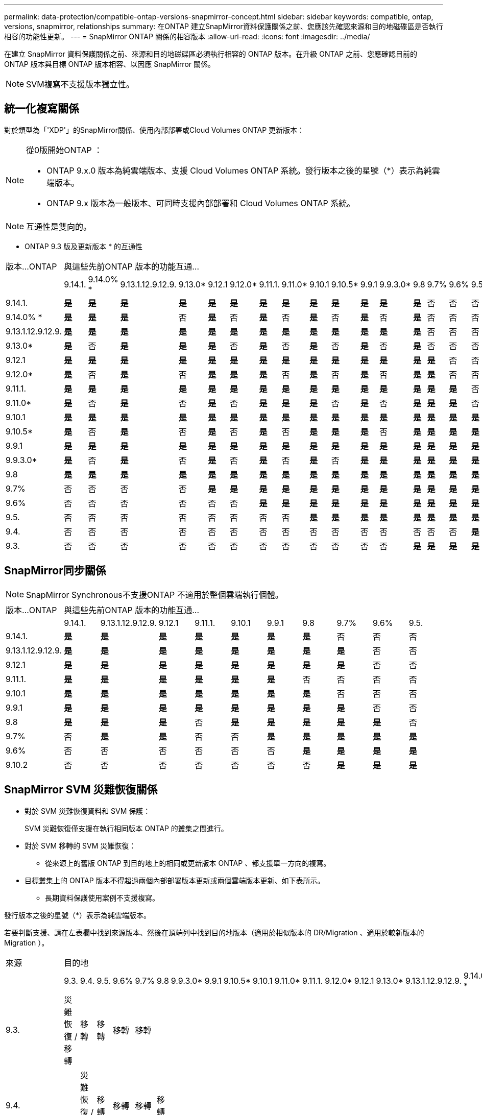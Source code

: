 ---
permalink: data-protection/compatible-ontap-versions-snapmirror-concept.html 
sidebar: sidebar 
keywords: compatible, ontap, versions, snapmirror, relationships 
summary: 在ONTAP 建立SnapMirror資料保護關係之前、您應該先確認來源和目的地磁碟區是否執行相容的功能性更新。 
---
= SnapMirror ONTAP 關係的相容版本
:allow-uri-read: 
:icons: font
:imagesdir: ../media/


[role="lead"]
在建立 SnapMirror 資料保護關係之前、來源和目的地磁碟區必須執行相容的 ONTAP 版本。在升級 ONTAP 之前、您應確認目前的 ONTAP 版本與目標 ONTAP 版本相容、以因應 SnapMirror 關係。


NOTE: SVM複寫不支援版本獨立性。



== 統一化複寫關係

對於類型為「'XDP'」的SnapMirror關係、使用內部部署或Cloud Volumes ONTAP 更新版本：

[NOTE]
====
從0版開始ONTAP ：

* ONTAP 9.x.0 版本為純雲端版本、支援 Cloud Volumes ONTAP 系統。發行版本之後的星號（*）表示為純雲端版本。
* ONTAP 9.x 版本為一般版本、可同時支援內部部署和 Cloud Volumes ONTAP 系統。


====

NOTE: 互通性是雙向的。

* ONTAP 9.3 版及更新版本 * 的互通性

|===


| 版本…ONTAP 18+| 與這些先前ONTAP 版本的功能互通… 


|  | 9.14.1. | 9.14.0% * | 9.13.1.12.9.12.9. | 9.13.0* | 9.12.1 | 9.12.0* | 9.11.1. | 9.11.0* | 9.10.1 | 9.10.5* | 9.9.1 | 9.9.3.0* | 9.8 | 9.7% | 9.6% | 9.5. | 9.4. | 9.3. 


| 9.14.1. | *是* | *是* | *是* | *是* | *是* | *是* | *是* | *是* | *是* | *是* | *是* | *是* | *是* | 否 | 否 | 否 | 否 | 否 


| 9.14.0% * | *是* | *是* | *是* | 否 | *是* | 否 | *是* | 否 | *是* | 否 | *是* | 否 | *是* | 否 | 否 | 否 | 否 | 否 


| 9.13.1.12.9.12.9. | *是* | *是* | *是* | *是* | *是* | *是* | *是* | *是* | *是* | *是* | *是* | *是* | *是* | 否 | 否 | 否 | 否 | 否 


| 9.13.0* | *是* | 否 | *是* | *是* | *是* | 否 | *是* | 否 | *是* | 否 | *是* | 否 | *是* | 否 | 否 | 否 | 否 | 否 


| 9.12.1 | *是* | *是* | *是* | *是* | *是* | *是* | *是* | *是* | *是* | *是* | *是* | *是* | *是* | *是* | 否 | 否 | 否 | 否 


| 9.12.0* | *是* | 否 | *是* | 否 | *是* | *是* | *是* | 否 | *是* | 否 | *是* | 否 | *是* | *是* | 否 | 否 | 否 | 否 


| 9.11.1. | *是* | *是* | *是* | *是* | *是* | *是* | *是* | *是* | *是* | *是* | *是* | *是* | *是* | *是* | *是* | 否 | 否 | 否 


| 9.11.0* | *是* | 否 | *是* | 否 | *是* | 否 | *是* | *是* | *是* | 否 | *是* | 否 | *是* | *是* | *是* | 否 | 否 | 否 


| 9.10.1 | *是* | *是* | *是* | *是* | *是* | *是* | *是* | *是* | *是* | *是* | *是* | *是* | *是* | *是* | *是* | *是* | 否 | 否 


| 9.10.5* | *是* | 否 | *是* | 否 | *是* | 否 | *是* | 否 | *是* | *是* | *是* | 否 | *是* | *是* | *是* | *是* | 否 | 否 


| 9.9.1 | *是* | *是* | *是* | *是* | *是* | *是* | *是* | *是* | *是* | *是* | *是* | *是* | *是* | *是* | *是* | *是* | 否 | 否 


| 9.9.3.0* | *是* | 否 | *是* | 否 | *是* | 否 | *是* | 否 | *是* | 否 | *是* | *是* | *是* | *是* | *是* | *是* | 否 | 否 


| 9.8 | *是* | *是* | *是* | *是* | *是* | *是* | *是* | *是* | *是* | *是* | *是* | *是* | *是* | *是* | *是* | *是* | 否 | *是* 


| 9.7% | 否 | 否 | 否 | 否 | *是* | *是* | *是* | *是* | *是* | *是* | *是* | *是* | *是* | *是* | *是* | *是* | 否 | *是* 


| 9.6% | 否 | 否 | 否 | 否 | 否 | 否 | *是* | *是* | *是* | *是* | *是* | *是* | *是* | *是* | *是* | *是* | 否 | *是* 


| 9.5. | 否 | 否 | 否 | 否 | 否 | 否 | 否 | 否 | *是* | *是* | *是* | *是* | *是* | *是* | *是* | *是* | *是* | *是* 


| 9.4. | 否 | 否 | 否 | 否 | 否 | 否 | 否 | 否 | 否 | 否 | 否 | 否 | 否 | 否 | 否 | *是* | *是* | *是* 


| 9.3. | 否 | 否 | 否 | 否 | 否 | 否 | 否 | 否 | 否 | 否 | 否 | 否 | *是* | *是* | *是* | *是* | *是* | *是* 
|===


== SnapMirror同步關係

[NOTE]
====
SnapMirror Synchronous不支援ONTAP 不適用於整個雲端執行個體。

====
|===


| 版本…ONTAP 10+| 與這些先前ONTAP 版本的功能互通… 


|  | 9.14.1. | 9.13.1.12.9.12.9. | 9.12.1 | 9.11.1. | 9.10.1 | 9.9.1 | 9.8 | 9.7% | 9.6% | 9.5. 


| 9.14.1. | *是* | *是* | *是* | *是* | *是* | *是* | *是* | 否 | 否 | 否 


| 9.13.1.12.9.12.9. | *是* | *是* | *是* | *是* | *是* | *是* | *是* | *是* | 否 | 否 


| 9.12.1 | *是* | *是* | *是* | *是* | *是* | *是* | *是* | *是* | 否 | 否 


| 9.11.1. | *是* | *是* | *是* | *是* | *是* | *是* | 否 | 否 | 否 | 否 


| 9.10.1 | *是* | *是* | *是* | *是* | *是* | *是* | *是* | 否 | 否 | 否 


| 9.9.1 | *是* | *是* | *是* | *是* | *是* | *是* | *是* | *是* | 否 | 否 


| 9.8 | *是* | *是* | *是* | 否 | *是* | *是* | *是* | *是* | *是* | 否 


| 9.7% | 否 | *是* | *是* | 否 | 否 | *是* | *是* | *是* | *是* | *是* 


| 9.6% | 否 | 否 | 否 | 否 | 否 | 否 | *是* | *是* | *是* | *是* 


| 9.10.2 | 否 | 否 | 否 | 否 | 否 | 否 | 否 | *是* | *是* | *是* 
|===


== SnapMirror SVM 災難恢復關係

* 對於 SVM 災難恢復資料和 SVM 保護：
+
SVM 災難恢復僅支援在執行相同版本 ONTAP 的叢集之間進行。

* 對於 SVM 移轉的 SVM 災難恢復：
+
** 從來源上的舊版 ONTAP 到目的地上的相同或更新版本 ONTAP 、都支援單一方向的複寫。


* 目標叢集上的 ONTAP 版本不得超過兩個內部部署版本更新或兩個雲端版本更新、如下表所示。
+
** 長期資料保護使用案例不支援複寫。




發行版本之後的星號（*）表示為純雲端版本。

若要判斷支援、請在左表欄中找到來源版本、然後在頂端列中找到目的地版本（適用於相似版本的 DR/Migration 、適用於較新版本的 Migration ）。

|===


| 來源 18+| 目的地 


|  | 9.3. | 9.4. | 9.5. | 9.6% | 9.7% | 9.8 | 9.9.3.0* | 9.9.1 | 9.10.5* | 9.10.1 | 9.11.0* | 9.11.1. | 9.12.0* | 9.12.1 | 9.13.0* | 9.13.1.12.9.12.9. | 9.14.0% * | 9.14.1. 


| 9.3. | 災難恢復 / 移轉 | 移轉 | 移轉 | 移轉 | 移轉 |  |  |  |  |  |  |  |  |  |  |  |  |  


| 9.4. |  | 災難恢復 / 移轉 | 移轉 | 移轉 | 移轉 | 移轉 |  |  |  |  |  |  |  |  |  |  |  |  


| 9.5. |  |  | 災難恢復 / 移轉 | 移轉 | 移轉 | 移轉 | 移轉 |  |  |  |  |  |  |  |  |  |  |  


| 9.6% |  |  |  | 災難恢復 / 移轉 | 移轉 | 移轉 | 移轉 | 移轉 |  |  |  |  |  |  |  |  |  |  


| 9.7% |  |  |  |  | 災難恢復 / 移轉 | 移轉 | 移轉 | 移轉 | 移轉 |  |  |  |  |  |  |  |  |  


| 9.8 |  |  |  |  |  | 災難恢復 / 移轉 | 移轉 | 移轉 | 移轉 | 移轉 |  |  |  |  |  |  |  |  


| 9.9.3.0* |  |  |  |  |  |  | 災難恢復 / 移轉 | 移轉 | 移轉 | 移轉 | 移轉 |  |  |  |  |  |  |  


| 9.9.1 |  |  |  |  |  |  |  | 災難恢復 / 移轉 | 移轉 | 移轉 | 移轉 | 移轉 |  |  |  |  |  |  


| 9.10.5* |  |  |  |  |  |  |  |  | 災難恢復 / 移轉 | 移轉 | 移轉 | 移轉 | 移轉 |  |  |  |  |  


| 9.10.1 |  |  |  |  |  |  |  |  |  | 災難恢復 / 移轉 | 移轉 | 移轉 | 移轉 | 移轉 |  |  |  |  


| 9.11.0* |  |  |  |  |  |  |  |  |  |  | 災難恢復 / 移轉 | 移轉 | 移轉 | 移轉 | 移轉 |  |  |  


| 9.11.1. |  |  |  |  |  |  |  |  |  |  |  | 災難恢復 / 移轉 | 移轉 | 移轉 | 移轉 | 移轉 |  |  


| 9.12.0* |  |  |  |  |  |  |  |  |  |  |  |  | 災難恢復 / 移轉 | 移轉 | 移轉 | 移轉 | 移轉 |  


| 9.12.1 |  |  |  |  |  |  |  |  |  |  |  |  |  | 災難恢復 / 移轉 | 移轉 | 移轉 | 移轉 | 移轉 


| 9.13.0* |  |  |  |  |  |  |  |  |  |  |  |  |  |  | 災難恢復 / 移轉 | 移轉 | 移轉 | 移轉 


| 9.13.1.12.9.12.9. |  |  |  |  |  |  |  |  |  |  |  |  |  |  |  | 災難恢復 / 移轉 | 移轉 | 移轉 


| 9.14.0% * |  |  |  |  |  |  |  |  |  |  |  |  |  |  |  |  | 災難恢復 / 移轉 | 移轉 


| 9.14.1. |  |  |  |  |  |  |  |  |  |  |  |  |  |  |  |  |  | 災難恢復 / 移轉 
|===


== SnapMirror 災難恢復關係

對於類型為「DP」和原則類型「as同步 鏡射」的SnapMirror關係：

[NOTE]
====
DP型鏡像無法從ONTAP 版本資訊的版本資訊中進行初始化、ONTAP 且在版本資訊的版本資訊中完全不支援。如需詳細資訊、請參閱 link:https://mysupport.netapp.com/info/communications/ECMLP2880221.html["取代資料保護SnapMirror關係"^]。

====
[NOTE]
====
在下表中、左欄顯示ONTAP 來源Volume上的版本資訊、而上方列則顯示ONTAP 您在目的地Volume上可以使用的版本資訊。

====
|===


| 來源 12+| 目的地 


|  | 9.11.1. | 9.10.1 | 9.9.1 | 9.8 | 9.7% | 9.6% | 9.5. | 9.4. | 9.3. | 9.2. | 9.1. | 9. 


| 9.11.1. | 是的 | 否 | 否 | 否 | 否 | 否 | 否 | 否 | 否 | 否 | 否 | 否 


| 9.10.1 | 是的 | 是的 | 否 | 否 | 否 | 否 | 否 | 否 | 否 | 否 | 否 | 否 


| 9.9.1 | 是的 | 是的 | 是的 | 否 | 否 | 否 | 否 | 否 | 否 | 否 | 否 | 否 


| 9.8 | 否 | 是的 | 是的 | 是的 | 否 | 否 | 否 | 否 | 否 | 否 | 否 | 否 


| 9.7% | 否 | 否 | 是的 | 是的 | 是的 | 否 | 否 | 否 | 否 | 否 | 否 | 否 


| 9.6% | 否 | 否 | 否 | 是的 | 是的 | 是的 | 否 | 否 | 否 | 否 | 否 | 否 


| 9.5. | 否 | 否 | 否 | 否 | 是的 | 是的 | 是的 | 否 | 否 | 否 | 否 | 否 


| 9.4. | 否 | 否 | 否 | 否 | 否 | 是的 | 是的 | 是的 | 否 | 否 | 否 | 否 


| 9.3. | 否 | 否 | 否 | 否 | 否 | 否 | 是的 | 是的 | 是的 | 否 | 否 | 否 


| 9.2. | 否 | 否 | 否 | 否 | 否 | 否 | 否 | 是的 | 是的 | 是的 | 否 | 否 


| 9.1. | 否 | 否 | 否 | 否 | 否 | 否 | 否 | 否 | 是的 | 是的 | 是的 | 否 


| 9. | 否 | 否 | 否 | 否 | 否 | 否 | 否 | 否 | 否 | 是的 | 是的 | 是的 
|===
[NOTE]
====
互通性並非雙向的。

====